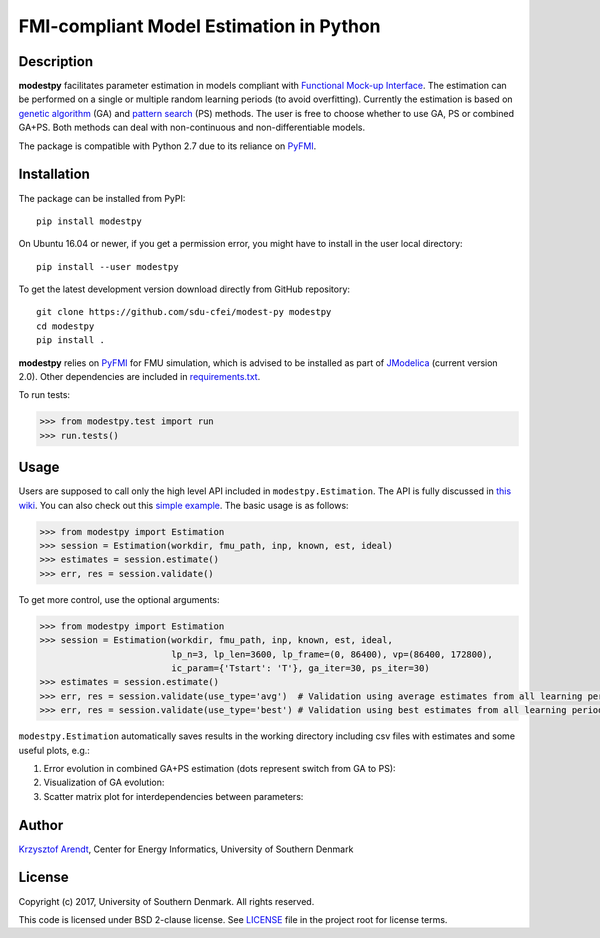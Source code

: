 FMI-compliant Model Estimation in Python
========================================

.. figure:: /docs/img/modest-logo.png
   :alt: modestpy

Description
-----------

**modestpy** facilitates parameter estimation in models compliant with
`Functional Mock-up Interface <https://fmi-standard.org/>`__. The
estimation can be performed on a single or multiple random learning
periods (to avoid overfitting). Currently the estimation is based on
`genetic algorithm <https://en.wikipedia.org/wiki/Genetic_algorithm>`__
(GA) and `pattern
search <https://en.wikipedia.org/wiki/Pattern_search_(optimization)>`__
(PS) methods. The user is free to choose whether to use GA, PS or
combined GA+PS. Both methods can deal with non-continuous and
non-differentiable models.

The package is compatible with Python 2.7 due to its reliance on
`PyFMI <https://pypi.python.org/pypi/PyFMI>`__.

Installation
------------

The package can be installed from PyPI:

::

    pip install modestpy

On Ubuntu 16.04 or newer, if you get a permission error, you might have to install in the user local directory:

::

    pip install --user modestpy

To get the latest development version download directly from GitHub repository:

::

    git clone https://github.com/sdu-cfei/modest-py modestpy
    cd modestpy
    pip install .

**modestpy** relies on `PyFMI <https://pypi.python.org/pypi/PyFMI>`__
for FMU simulation, which is advised to be installed as part of
`JModelica <http://jmodelica.org/>`__ (current version 2.0). Other
dependencies are included in `requirements.txt </requirements.txt>`__.

To run tests:

.. code:: python

    >>> from modestpy.test import run
    >>> run.tests()

Usage
-----

Users are supposed to call only the high level API included in
``modestpy.Estimation``. The API is fully discussed in `this
wiki <https://github.com/sdu-cfei/modest-py/wiki/modestpy-API>`__. You
can also check out this `simple example </examples/simple>`__. The basic
usage is as follows:

.. code:: python

    >>> from modestpy import Estimation
    >>> session = Estimation(workdir, fmu_path, inp, known, est, ideal)
    >>> estimates = session.estimate()
    >>> err, res = session.validate()

To get more control, use the optional arguments:

.. code:: python

    >>> from modestpy import Estimation
    >>> session = Estimation(workdir, fmu_path, inp, known, est, ideal,
                             lp_n=3, lp_len=3600, lp_frame=(0, 86400), vp=(86400, 172800),
                             ic_param={'Tstart': 'T'}, ga_iter=30, ps_iter=30)
    >>> estimates = session.estimate()
    >>> err, res = session.validate(use_type='avg')  # Validation using average estimates from all learning periods
    >>> err, res = session.validate(use_type='best') # Validation using best estimates from all learning periods

``modestpy.Estimation`` automatically saves results in the working
directory including csv files with estimates and some useful plots,
e.g.:

1) Error evolution in combined GA+PS estimation (dots represent switch
   from GA to PS): |Error-evolution|

2) Visualization of GA evolution: |GA-evolution|

3) Scatter matrix plot for interdependencies between parameters:
   |Intedependencies|

Author
------

`Krzysztof Arendt <https://github.com/krzysztofarendt>`__, Center for
Energy Informatics, University of Southern Denmark

License
-------

Copyright (c) 2017, University of Southern Denmark. All rights reserved.

This code is licensed under BSD 2-clause license. See
`LICENSE </LICENSE>`__ file in the project root for license terms.

.. |Error-evolution| image:: /docs/img/err_evo.png
.. |GA-evolution| image:: /docs/img/ga_evolution.png
.. |Intedependencies| image:: /docs/img/all_estimates.png

